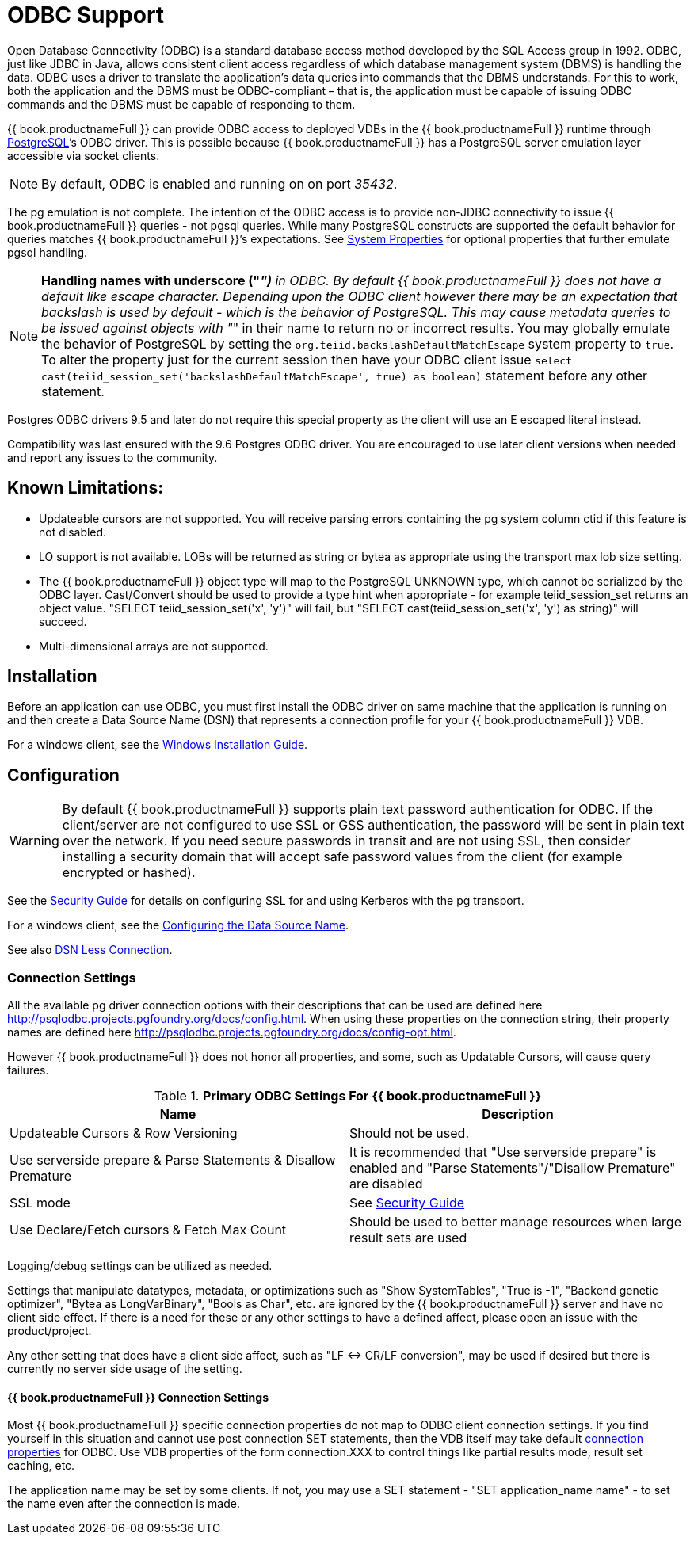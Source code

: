 
= ODBC Support

Open Database Connectivity (ODBC) is a standard database access method developed by the SQL Access group in 1992. ODBC, just like JDBC in Java, allows consistent client access regardless of which database management system (DBMS) is handling the data. ODBC uses a driver to translate the application’s data queries into commands that the DBMS understands. For this to work, both the application and the DBMS must be ODBC-compliant – that is, the application must be capable of issuing ODBC commands and the DBMS must be capable of responding to them.

{{ book.productnameFull }} can provide ODBC access to deployed VDBs in the {{ book.productnameFull }} runtime through http://www.postgresql.org/[PostgreSQL]’s ODBC driver. This is possible because {{ book.productnameFull }} has a PostgreSQL server emulation layer accessible via socket clients.

NOTE: By default, ODBC is enabled and running on on port _35432_.

The pg emulation is not complete. The intention of the ODBC access is to provide non-JDBC connectivity to issue {{ book.productnameFull }} queries - not pgsql queries. 
While many PostgreSQL constructs are supported the default behavior for queries matches {{ book.productnameFull }}’s expectations. 
See link:../admin/System_Properties.adoc[System Properties] for optional properties that further emulate pgsql handling.

NOTE: *Handling names with underscore ("_")* in ODBC. By default {{ book.productnameFull }} does not have a default like escape character.  Depending upon the ODBC client however there may be an expectation that backslash is used by default - which is the behavior of PostgreSQL.
This may cause metadata queries to be issued against objects with "_" in their name to return no or incorrect results.  You may globally emulate the behavior of PostgreSQL by setting the `org.teiid.backslashDefaultMatchEscape` system property to `true`. To alter the property just for the current session then have your ODBC client issue `select cast(teiid_session_set('backslashDefaultMatchEscape', true) as boolean)` statement before any other statement.  

Postgres ODBC drivers 9.5 and later do not require this special property as the client will use an E escaped literal instead.

Compatibility was last ensured with the 9.6 Postgres ODBC driver.  You are encouraged to use later client versions when needed and report any issues to the community.

== Known Limitations:

* Updateable cursors are not supported. You will receive parsing errors containing the pg system column ctid if this feature is not disabled.
* LO support is not available. LOBs will be returned as string or bytea as appropriate using the transport max lob size setting.
* The {{ book.productnameFull }} object type will map to the PostgreSQL UNKNOWN type, which cannot be serialized by the ODBC layer. Cast/Convert should be used to provide a type hint when appropriate - for example teiid_session_set returns an object value. "SELECT teiid_session_set('x', 'y')" will fail, but "SELECT cast(teiid_session_set('x', 'y') as string)" will succeed.
* Multi-dimensional arrays are not supported.

== Installation

Before an application can use ODBC, you must first install the ODBC
driver on same machine that the application is running on and then
create a Data Source Name (DSN) that represents a connection profile for
your {{ book.productnameFull }} VDB.

For a windows client, see the link:Installing_the_ODBC_Driver_Client.adoc[Windows Installation Guide].

== Configuration

WARNING: By default {{ book.productnameFull }} supports plain text password authentication for ODBC. If the client/server are not configured to use SSL or GSS authentication, the password will be sent in plain text over the network. If you need secure passwords in transit and are not using SSL, then consider installing a security domain that will accept safe password values from the client (for example encrypted or hashed).

See the link:../security/Security_Guide.adoc[Security Guide] for details on configuring SSL for and using Kerberos with the pg transport.

For a windows client, see the link:Configuring_the_Data_Source_Name_DSN.adoc[Configuring the Data Source Name].

See also link:DSN_Less_Connection.adoc[DSN Less Connection].

=== Connection Settings

All the available pg driver connection options with their descriptions that can be used are defined here http://psqlodbc.projects.pgfoundry.org/docs/config.html[http://psqlodbc.projects.pgfoundry.org/docs/config.html]. When using these properties on the connection string, their property names are defined here http://psqlodbc.projects.pgfoundry.org/docs/config-opt.html[http://psqlodbc.projects.pgfoundry.org/docs/config-opt.html].

However {{ book.productnameFull }} does not honor all properties, and some, such as Updatable Cursors, will cause query failures.

.*Primary ODBC Settings For {{ book.productnameFull }}*
|===
|Name |Description

|Updateable Cursors & Row Versioning
|Should not be used.

|Use serverside prepare & Parse Statements & Disallow Premature 
|It is recommended that "Use serverside prepare" is enabled and "Parse Statements"/"Disallow Premature" are disabled

|SSL mode
|See link:../security/Security_Guide.adoc[Security Guide]

|Use Declare/Fetch cursors & Fetch Max Count
|Should be used to better manage resources when large result sets are used
|===

Logging/debug settings can be utilized as needed.  

Settings that manipulate datatypes, metadata, or optimizations such as "Show SystemTables", "True is -1", "Backend genetic optimizer", "Bytea as LongVarBinary", "Bools as Char", etc. are ignored by the {{ book.productnameFull }} server and have no client side effect.  If there is a need for these or any other settings to have a defined affect, please open an issue with the product/project.

Any other setting that does have a client side affect, such as "LF <-> CR/LF conversion", may be used if desired but there is currently no server side usage of the setting.

==== {{ book.productnameFull }} Connection Settings

Most {{ book.productnameFull }} specific connection properties do not map to ODBC client connection settings. If you find yourself in this situation and cannot use post connection SET statements, then the VDB itself may take default link:ODBC_Connection_Properties.adoc[connection properties] for ODBC. Use VDB properties of the form connection.XXX to control things like partial results mode, result set caching, etc.

The application name may be set by some clients.  If not, you may use a SET statement - "SET application_name name" - to set the name even after the connection is made.
